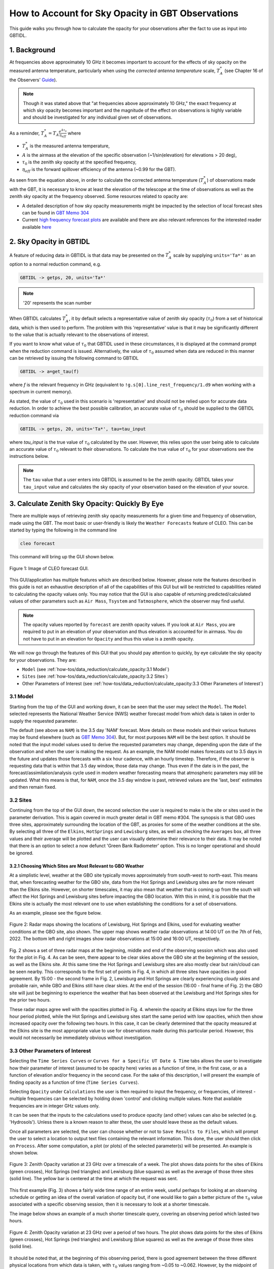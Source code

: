 ##################################################
How to Account for Sky Opacity in GBT Observations
##################################################

This guide walks you through how to calculate the opacity for your observations after the fact to use as input into GBTIDL.

1. Background
=============
At frequencies above approximately 10 GHz it becomes important to account for the effects of sky opacity on the measured antenna temperature, particularly when using the `corrected antenna temperature` scale, :math:`T_A^*` (see Chapter 16 of the Observers' `Guide <https://www.gb.nrao.edu/scienceDocs/GBTog.pdf>`_). 

.. note::

	Though it was stated above that "at frequencies above approximately 10 GHz," the exact frequency at which sky opacity becomes important and the magnitude of the effect on observations is highly variable and should be investigated for any individual given set of observations.

As a reminder, :math:`T_A^* = T_A\frac{e^{A\tau_0}}{\eta_{eff}}`
where 

- :math:`T_A^*` is the measured antenna temperature, 
- :math:`A` is the airmass at the elevation of the specific observation (~1/sin(elevation) for elevations > 20 deg), 
- :math:`\tau_0` is the zenith sky opacity at the specified frequency,
- :math:`\eta_{eff}` is the forward spillover efficiency of the antenna (~0.99 for the GBT).

As seen from the equation above, in order to calculate the corrected antenna temperature (:math:`T_A^*`) of observations made with the GBT, it is necessary to know at least the elevation of the telescope at the time of observations as well as the zenith sky opacity at the frequency observed. Some resources related to opacity are:

- A detailed description of how sky opacity measurements might be impacted by the selection of local forecast sites can be found in `GBT Memo 304 <https://library.nrao.edu/public/memos/gbt/GBT_304.pdf>`_
- Current `high frequency forecast plots <https://www.gb.nrao.edu/CLEO/Weather/AllOverviews.html>`_  are available and there are also relevant references for the interested reader available `here <https://www.gb.nrao.edu/CLEO/Weather/>`_

2. Sky Opacity in GBTIDL
========================
A feature of reducing data in GBTIDL is that data may be presented on the :math:`T_A^*` scale by supplying ``units='Ta*'`` as an option to a normal reduction command, e.g.

.. code-block:: text
    
    GBTIDL -> getps, 20, units='Ta*'

.. note::

	'20' represents the scan number

When GBTIDL calculates :math:`T_A^*`, it by default selects a representative value of zenith sky opacity (:math:`\tau_0`) from a set of historical data, which is then used to perform. The problem with this 'representative' value is that it may be significantly different to the value that is actually relevant to the observations of interest. 

If you want to know what value of :math:`\tau_0` that GBTIDL used in these circumstances, it is displayed at the command prompt when the reduction command is issued. Alternatively, the value of :math:`\tau_0` assumed when data are reduced in this manner can be retrieved by issuing the following command to GBTIDL

.. code-block:: text
    
    GBTIDL -> a=get_tau(f)

where `f` is the relevant frequency in GHz (equivalent to ``!g.s[0].line_rest_frequency/1.d9`` when working with a spectrum in current memory).

As stated, the value of :math:`\tau_0` used in this scenario is 'representative' and should not be relied upon for accurate data reduction. In order to achieve the best possible calibration, an accurate value of :math:`\tau_0` should be supplied to the GBTIDL reduction command via

.. code-block:: text
    
    GBTIDL -> getps, 20, units='Ta*', tau=tau_input

where `tau_input` is the true value of :math:`\tau_0` calculated by the user. However, this relies upon the user being able to calculate an accurate value of :math:`\tau_0` relevant to their observations. To calculate the true value of :math:`\tau_0` for your observations see the instructions below.

.. note::

	The ``tau`` value that a user enters into GBTIDL is assumed to be the zenith opacity. GBTIDL takes your ``tau_input`` value and calculates the sky opacity of your observation based on the elevation of your source.

3. Calculate Zenith Sky Opacity: Quickly By Eye
===============================================
There are multiple ways of retrieving zenith sky opacity measurements for a given time and frequency of observation, made using the GBT. The most basic or user-friendly is likely the ``Weather Forecasts`` feature of CLEO. This can be started by typing the following in the command line

.. code-block:: bash
 	
 	cleo forecast

This command will bring up the GUI shown below. 

.. _fig-forecast_gui:

.. figure:: images/opacity/cleo_forecast_gui.png
	:width: 50%
	:align: center

	Figure 1: Image of CLEO forecast GUI.

This GUI/application has multiple features which are described below. However, please note the features described in this guide is not an exhaustive description of all of the capabilities of this GUI but will be restricted to capabilities related to calculating the opacity values only. You may notice that the GUI is also capable of returning predicted/calculated values of other parameters such as ``Air Mass``, ``Tsystem`` and ``Tatmosphere``, which the observer may find useful.

.. note::

	The opacity values reported by ``forecast`` are zenith opacity values. If you look at ``Air Mass``, you are required to put in an elevation of your observation and thus elevation is accounted for in airmass. You do not have to put in an elevation for ``Opacity`` and thus this value is a zenith opacity.

We will now go through the features of this GUI that you should pay attention to quickly, by eye calculate the sky opacity for your observations. They are:

- ``Model`` (see :ref:`how-tos/data_reduction/calculate_opacity:3.1 Model`)
- ``Sites`` (see :ref:`how-tos/data_reduction/calculate_opacity:3.2 Sites`)
- Other Parameters of Interest (see :ref:`how-tos/data_reduction/calculate_opacity:3.3 Other Parameters of Interest`)

3.1 Model
---------
Starting from the top of the GUI and working down, it can be seen that the user may select the ``Model``. The ``Model`` selected represents the National Weather Service (NWS) weather forecast model from which data is taken in order to supply the requested parameter. 

The default (see above as ``NAM``) is the 3.5 day 'NAM' forecast. More details on these models and their various features may be found elsewhere (such as `GBT Memo 304 <https://library.nrao.edu/public/memos/gbt/GBT_304.pdf>`_). But, for most purposes ``NAM`` will be the best option. It should be noted that the input model values used to derive the requested parameters may change, depending upon the date of the observation and when the user is making the request. As an example, the NAM model makes forecasts out to 3.5 days in the future and updates those forecasts with a six hour cadence, with an hourly timestep. Therefore, if the observer is requesting data that is within that 3.5 day window, those data may change. Thus even if the date is in the past, the forecast/assimilation/analysis cycle used in modern weather forecasting means that atmospheric parameters may still be updated.
What this means is that, for ``NAM``, once the 3.5 day window is past, retrieved values are the 'last, best' estimates and then remain fixed.

3.2 Sites
---------
Continuing from the top of the GUI down, the second selection the user is required to make is the site or sites used in the parameter derivation. This is again covered in much greater detail in GBT memo #304. The synopsis is that GBO uses three sites, approximately surrounding the location of the GBT, as proxies for some of the weather conditions at the site. By selecting all three of the ``Elkins``, ``HotSprings`` and ``Lewisburg`` sites, as well as checking the ``Averages`` box, all three values and their average will be plotted and the user can visually determine their relevance to their data. It may be noted that there is an option to select a now defunct 'Green Bank Radiometer' option. This is no longer operational and should be ignored.

3.2.1 Choosing Which Sites are Most Relevant to GBO Weather
^^^^^^^^^^^^^^^^^^^^^^^^^^^^^^^^^^^^^^^^^^^^^^^^^^^^^^^^^^^
At a simplistic level, weather at the GBO site typically moves approximately from south-west to north-east. This means that, when forecasting weather for the GBO site, data from the Hot Springs and Lewisburg sites are far more relevant than the Elkins site. However, on shorter timescales, it may also mean that weather that is coming up from the south will affect the Hot Springs and Lewisburg sites before impacting the GBO location. With this in mind, it is possible that the Elkins site is actually the most relevant one to use when establishing the conditions for a set of observations.

As an example, please see the figure below.

.. _fig-radar_maps:

.. figure:: images/opacity/radar_maps.png
	:align: center

	Figure 2: Radar maps showing the locations of Lewisburg, Hot Springs and Elkins, used for evaluating weather conditions at the GBO site, also shown. The upper map shows weather radar observations at 14:00 UT on the 7th of Feb, 2022. The bottom left and right images show radar observations at 15:00 and 16:00 UT, respectively. 

Fig. 2 shows a set of three radar maps at the beginning, middle and end of the observing session which was also used for the plot in Fig. 4. As can be seen, there appear to be clear skies above the GBO site at the beginning of the session, as well as the Elkins site. At this same time the Hot Springs and Lewisburg sites are also mostly clear but rain/cloud can be seen nearby. This corresponds to the first set of points in Fig. 4, in which all three sites have opacities in good agreement. By 15:00 - the second frame in Fig. 2, Lewisburg and Hot Springs are clearly experiencing cloudy skies and probable rain, while GBO and Elkins still have clear skies. At the end of the session (16:00 - final frame of Fig. 2) the GBO site will just be beginning to experience the weather that has been observed at the Lewisburg and Hot Springs sites for the prior two hours.

These radar maps agree well with the opacities plotted in Fig. 4. wherein the opacity at Elkins stays low for the three hour period plotted, while the Hot Springs and Lewisburg sites start the same period with low opacities, which then show increased opacity over the following two hours. In this case, it can be clearly determined that the opacity measured at the Elkins site is the most appropriate value to use for observations made during this particular period. However, this would not necessarily be immediately obvious without investigation.

3.3 Other Parameters of Interest
--------------------------------
Selecting the ``Time Series Curves`` or ``Curves for a Specific UT Date & Time`` tabs allows the user to investigate how their parameter of interest (assumed to be opacity here) varies as a function of time, in the first case, or as a function of elevation and/or frequency in the second case. For the sake of this description, I will present the example of finding opacity as a function of time (``Time Series Curves``).

Selecting ``Opacity`` under ``Calculations`` the user is then required to input the frequency, or frequencies, of interest - multiple frequencies can be selected by holding down 'control' and clicking multiple values. Note that available frequencies are in integer GHz values only.

It can be seen that the inputs to the calculations used to produce opacity (and other) values can also be selected (e.g. 'Hydrosols'). Unless there is a known reason to alter these, the user should leave these as the default values.

Once all parameters are selected, the user can choose whether or not to ``Save Results to Files``, which will prompt the user to select a location to output text files containing the relevant information. This done, the user should then click on ``Process``. After some computation, a plot (or plots) of the selected parameter(s) will be presented. An example is shown below.

.. _fig-zenith_opacity_week:

.. figure:: images/opacity/zenith_opacity_23GHz_week.png
	:width: 75%
	:align: center

	Figure 3: Zenith Opacity variation at 23 GHz over a timescale of a week. The plot shows data points for the sites of Elkins (green crosses), Hot Springs (red triangles) and Lewisburg (blue squares) as well as the average of those three sites (solid line). The yellow bar is centered at the time at which the request was sent.

This first example (Fig. 3) shows a fairly wide time range of an entire week, useful perhaps for looking at an observing schedule or getting an idea of the overall variation of opacity but, if one would like to gain a better picture of the :math:`\tau_0` value associated with a specific observing session, then it is necessary to look at a shorter timescale. 

The image below shows an example of a much shorter timescale query, covering an observing period which lasted two hours.

.. _fig-zenith_opacity_2hours:

.. figure:: images/opacity/zenith_opacity_23GHz_2hours.png
	:width: 75%
	:align: center

	Figure 4: Zenith Opacity variation at 23 GHz over a period of two hours. The plot shows data points for the sites of Elkins (green crosses), Hot Springs (red triangles) and Lewisburg (blue squares) as well as the average of those three sites (solid line).

It should be noted that, at the beginning of this observing period, there is good agreement between the three different physical locations from which data is taken, with :math:`\tau_0` values ranging from ~0.05 to ~0.062. However, by the midpoint of the period, there is a significant spread in :math:`\tau_0` values between the three. At this time, the site of Elkins shows a :math:`\tau_0` value of ~0.05, while the Hot Springs site shows a :math:`\tau_0` value of ~0.167. As can be seen, the two sites of Lewisburg (which shows a :math:`\tau_0` value of ~0.14) and Hot Springs are in reasonable agreement (< 20% error on their mean value), while the Elkins value shows a significant deviation from either of these sites. The default assumption in many cases (and for many GBO operations in general) is to take the averaged value of :math:`\tau_0` as the value supplied for data reduction. However, as can be seen in this particular case, that could lead to a potential over- or underestimate, depending on which site most closely resembles the conditions at the GBO site for the time of the observations. For this presented case, peak :math:`T_A^*` and spectral RMS values could vary by as much as ~15%, simply from poor selection of which site is used to represent weather conditions at the GBO site. See (:ref:`how-tos/data_reduction/calculate_opacity:3.2.1 Choosing Which Sites are Most Relevant to GBO Weather`) for more information.


4. Calculate Zenith Sky Opacity: Retrieving More Granular Values of Zenith Opacity
==================================================================================
While the process described above for retrieving opacity values is clearly useful for a 'quick-look' determination of how variable the weather may have been locally for a given set of observations, it is also beneficial to obtain values of :math:`\tau_0` which are calculated with more precision than by integer GHz frequency and on an hourly basis. Additionally a user might want to have a more automatic way to calculate the zenith sky opacity values instead of doing it by eye (e.g., perhaps the user wants to create a pipeline that includes an automatic/non-GUI way to calculate the  zenith sky opacity values). A way to begin scripting the calculation of zenith sky opacity values is detailed below.

Once it has been determined which of the three physical sites (or average thereof) is most pertinent to the observations in question, a user may retrieve a wide range of weather parameters using the command line tool which the CLEO GUI is the frontend for using the following command

.. code-block:: bash
 	
 	/home/cleoversions/Cleo6.2/mainscreens/forecastsCmdLine.tcl

By supplying a ``-h`` flag to this tool (i.e. ``/home/cleoversions/Cleo6.2/mainscreens/forecastsCmdLine.tcl -h``) a detailed set of instructions can be retrieved. This is a very versatile tool, with a wide range of capabilities and applications. This document only addresses the usefulness of this tool as it applies to retrieving :math:`\tau_0` values for a given set of observations. The reader is urged to explore the ways in which the tool can be used and the options for the data that are returned.

As a basic example of the use of this tool, the opacities for the observing period examined above may be retrieved via the following command

.. code-block:: bash
 	
 	/home/cleoversions/Cleo6.2/mainscreens/forecastsCmdLine.tcl -model NAM -calculate OpacityTime -freqList 23.1 23.2 23.3 -startTime "02/07/2022 14:00:00" -stopTime "02/07/2022 16:00:00" -incrTime 1

This will create a directory in the location in which the user is working and return a set of files to that directory in which the requested data are recorded. A user can then use these files in a scriptable way for your specific needs (e.g., one can interpolate to one's exact time of observations). In this case, the files contain the opacities at the frequencies 23.1, 23.2 and 23.3 GHz and they were requested on an hourly timescale. It is not currently possible to retrieve opacities at a finer time resolution than one hour. However, it is possible to retrieve opacities at much finer frequency resolution than through using the GUI tool. Unless specified otherwise, this command will return values for each of the Lewisburg, Hot Springs and Elkins sites, as well as the average of all three.

.. todo:: Possibly provide a script that uses this command line version of forecasts as an examplar way to script this process.
